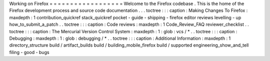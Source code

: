 Working
on
Firefox
=
=
=
=
=
=
=
=
=
=
=
=
=
=
=
=
=
=
Welcome
to
the
Firefox
codebase
.
This
is
the
home
of
the
Firefox
development
process
and
source
code
documentation
.
.
.
toctree
:
:
:
caption
:
Making
Changes
To
Firefox
:
maxdepth
:
1
contribution_quickref
stack_quickref
pocket
-
guide
-
shipping
-
firefox
editor
reviews
levelling
-
up
how_to_submit_a_patch
.
.
toctree
:
:
:
caption
:
Code
reviews
:
maxdepth
:
1
Code_Review_FAQ
reviewer_checklist
.
.
toctree
:
:
:
caption
:
The
Mercurial
Version
Control
System
:
maxdepth
:
1
:
glob
:
vcs
/
*
.
.
toctree
:
:
:
caption
:
Debugging
:
maxdepth
:
1
:
glob
:
debugging
/
*
.
.
toctree
:
:
:
caption
:
Additional
Information
:
maxdepth
:
1
directory_structure
build
/
artifact_builds
build
/
building_mobile_firefox
build
/
supported
engineering_show_and_tell
filing
-
good
-
bugs
